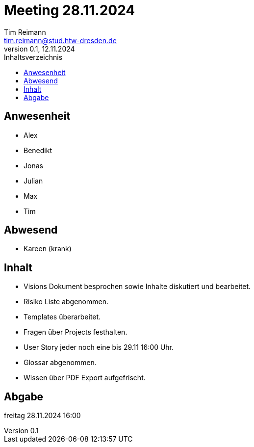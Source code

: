 
= Meeting 28.11.2024
Tim Reimann <tim.reimann@stud.htw-dresden.de>
0.1, 12.11.2024
:toc:
:toc-title: Inhaltsverzeichnis

== Anwesenheit
- Alex
- Benedikt
- Jonas
- Julian
- Max
- Tim

== Abwesend
- Kareen (krank)

== Inhalt
- Visions Dokument besprochen sowie Inhalte diskutiert und bearbeitet.
- Risiko Liste abgenommen.
- Templates überarbeitet.
- Fragen über Projects festhalten.
- User Story jeder noch eine bis 29.11 16:00 Uhr.
- Glossar abgenommen.
- Wissen über PDF Export aufgefrischt.

== Abgabe
freitag 28.11.2024 16:00
